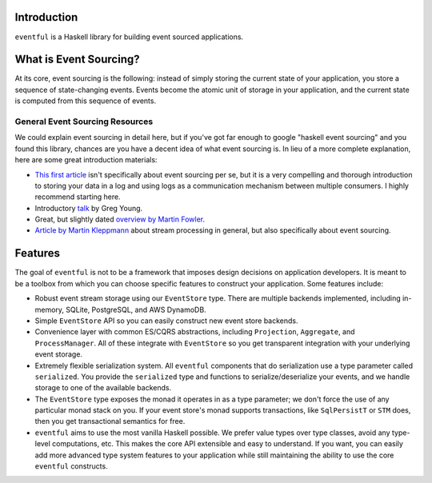 Introduction
============

``eventful`` is a Haskell library for building event sourced applications.

What is Event Sourcing?
=======================

At its core, event sourcing is the following: instead of simply storing the
current state of your application, you store a sequence of state-changing
events. Events become the atomic unit of storage in your application, and the
current state is computed from this sequence of events.

General Event Sourcing Resources
--------------------------------

We could explain event sourcing in detail here, but if you've got far enough to
google "haskell event sourcing" and you found this library, chances are you
have a decent idea of what event sourcing is. In lieu of a more complete
explanation, here are some great introduction materials:

* `This first article
  <https://engineering.linkedin.com/distributed-systems/log-what-every-software-engineer-should-know-about-real-time-datas-unifying>`_
  isn't specifically about event sourcing per se, but it is a very compelling
  and thorough introduction to storing your data in a log and using logs as a
  communication mechanism between multiple consumers. I highly recommend
  starting here.
* Introductory `talk <https://www.youtube.com/watch?v=8JKjvY4etTY>`_ by Greg
  Young.
* Great, but slightly dated `overview by Martin Fowler
  <https://martinfowler.com/eaaDev/EventSourcing.html>`_.
* `Article by Martin Kleppmann
  <https://www.confluent.io/blog/making-sense-of-stream-processing/>`_ about
  stream processing in general, but also specifically about event sourcing.

Features
========

The goal of ``eventful`` is not to be a framework that imposes design decisions
on application developers. It is meant to be a toolbox from which you can
choose specific features to construct your application. Some features include:

* Robust event stream storage using our ``EventStore`` type. There are multiple
  backends implemented, including in-memory, SQLite, PostgreSQL, and AWS
  DynamoDB.
* Simple ``EventStore`` API so you can easily construct new event store
  backends.
* Convenience layer with common ES/CQRS abstractions, including ``Projection``,
  ``Aggregate``, and ``ProcessManager``. All of these integrate with
  ``EventStore`` so you get transparent integration with your underlying event
  storage.
* Extremely flexible serialization system. All ``eventful`` components that do
  serialization use a type parameter called ``serialized``. You provide the
  ``serialized`` type and functions to serialize/deserialize your events, and
  we handle storage to one of the available backends.
* The ``EventStore`` type exposes the monad it operates in as a type parameter;
  we don't force the use of any particular monad stack on you. If your event
  store's monad supports transactions, like ``SqlPersistT`` or ``STM`` does,
  then you get transactional semantics for free.
* ``eventful`` aims to use the most vanilla Haskell possible. We prefer value
  types over type classes, avoid any type-level computations, etc. This makes
  the core API extensible and easy to understand. If you want, you can easily
  add more advanced type system features to your application while still
  maintaining the ability to use the core ``eventful`` constructs.

